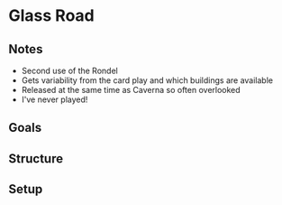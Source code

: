 * Glass Road
** Notes
   * Second use of the Rondel
   * Gets variability from the card play and which buildings are available
   * Released at the same time as Caverna so often overlooked
   * I've never played!
** Goals
** Structure
** Setup

